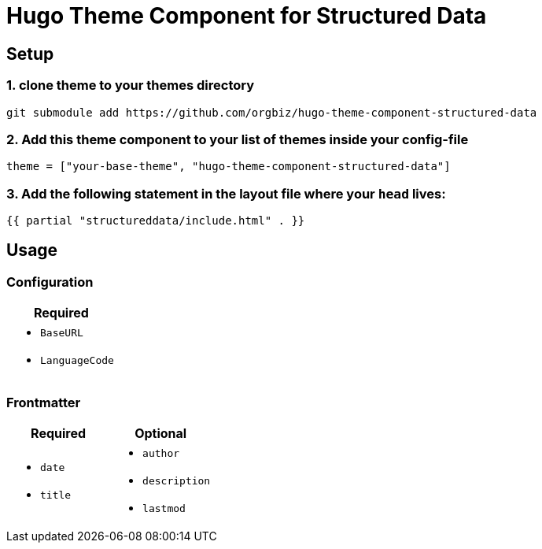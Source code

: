 = Hugo Theme Component for Structured Data

== Setup
=== 1. clone theme to your themes directory
[source, sh]
----
git submodule add https://github.com/orgbiz/hugo-theme-component-structured-data
----

=== 2. Add this theme component to your list of themes inside your config-file
[source, toml]
----
theme = ["your-base-theme", "hugo-theme-component-structured-data"]
----

=== 3. Add the following statement in the layout file where your `head` lives:
[source, go]
----
{{ partial "structureddata/include.html" . }}
----


== Usage

=== Configuration
|===
| Required

a|
* `BaseURL`
* `LanguageCode`
|===


=== Frontmatter

|===
| Required | Optional

a|
* `date`
* `title`

a|
* `author`
* `description`
* `lastmod`
|===
